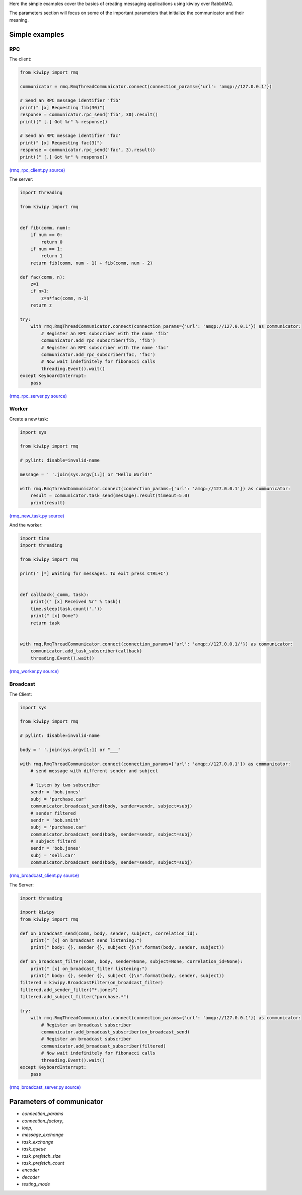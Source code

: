 ..  _user:

Here the simple examples cover the basics of creating messaging applications using kiwipy over RabbitMQ.

The parameters section will focus on some of the important parameters that initialize the communicator and their meaning.

***************
Simple examples
***************

RPC
---

The client:

.. code-block:: python

    from kiwipy import rmq

    communicator = rmq.RmqThreadCommunicator.connect(connection_params={'url': 'amqp://127.0.0.1'})

    # Send an RPC message identifier 'fib'
    print(" [x] Requesting fib(30)")
    response = communicator.rpc_send('fib', 30).result()
    print((" [.] Got %r" % response))

    # Send an RPC message identifier 'fac'
    print(" [x] Requesting fac(3)")
    response = communicator.rpc_send('fac', 3).result()
    print((" [.] Got %r" % response))

`(rmq_rpc_client.py source) <https://raw.githubusercontent.com/muhrin/kiwipy/develop/examples/rmq_rpc_client.py>`_


The server:

.. code-block:: python

    import threading

    from kiwipy import rmq


    def fib(comm, num):
        if num == 0:
            return 0
        if num == 1:
            return 1
        return fib(comm, num - 1) + fib(comm, num - 2)

    def fac(comm, n):
        z=1
        if n>1:
            z=n*fac(comm, n-1)
        return z

    try:
        with rmq.RmqThreadCommunicator.connect(connection_params={'url': 'amqp://127.0.0.1'}) as communicator:
            # Register an RPC subscriber with the name 'fib'
            communicator.add_rpc_subscriber(fib, 'fib')
            # Register an RPC subscriber with the name 'fac'
            communicator.add_rpc_subscriber(fac, 'fac')
            # Now wait indefinitely for fibonacci calls
            threading.Event().wait()
    except KeyboardInterrupt:
        pass

`(rmq_rpc_server.py source) <https://raw.githubusercontent.com/muhrin/kiwipy/develop/examples/rmq_rpc_server.py>`_


Worker
------

Create a new task:

.. code-block:: python

    import sys

    from kiwipy import rmq

    # pylint: disable=invalid-name

    message = ' '.join(sys.argv[1:]) or "Hello World!"

    with rmq.RmqThreadCommunicator.connect(connection_params={'url': 'amqp://127.0.0.1'}) as communicator:
        result = communicator.task_send(message).result(timeout=5.0)
        print(result)

`(rmq_new_task.py source) <https://raw.githubusercontent.com/muhrin/kiwipy/develop/examples/rmq_new_task.py>`_


And the worker:

.. code-block:: python

    import time
    import threading

    from kiwipy import rmq

    print(' [*] Waiting for messages. To exit press CTRL+C')


    def callback(_comm, task):
        print((" [x] Received %r" % task))
        time.sleep(task.count('.'))
        print(" [x] Done")
        return task


    with rmq.RmqThreadCommunicator.connect(connection_params={'url': 'amqp://127.0.0.1/'}) as communicator:
        communicator.add_task_subscriber(callback)
        threading.Event().wait()

`(rmq_worker.py source) <https://raw.githubusercontent.com/muhrin/kiwipy/develop/examples/rmq_worker.py>`_

Broadcast
---------

The Client:

.. code-block:: python

    import sys

    from kiwipy import rmq

    # pylint: disable=invalid-name

    body = ' '.join(sys.argv[1:]) or "___"

    with rmq.RmqThreadCommunicator.connect(connection_params={'url': 'amqp://127.0.0.1'}) as communicator:
        # send message with different sender and subject

        # listen by two subscriber
        sendr = 'bob.jones'
        subj = 'purchase.car'
        communicator.broadcast_send(body, sender=sendr, subject=subj)
        # sender filtered
        sendr = 'bob.smith'
        subj = 'purchase.car'
        communicator.broadcast_send(body, sender=sendr, subject=subj)
        # subject filterd
        sendr = 'bob.jones'
        subj = 'sell.car'
        communicator.broadcast_send(body, sender=sendr, subject=subj)

`(rmq_broadcast_client.py source) <https://raw.githubusercontent.com/muhrin/kiwipy/develop/examples/rmq_broadcast_client.py>`_

The Server:

.. code-block:: python

    import threading

    import kiwipy
    from kiwipy import rmq

    def on_broadcast_send(comm, body, sender, subject, correlation_id):
        print(" [x] on_broadcast_send listening:")
        print(" body: {}, sender {}, subject {}\n".format(body, sender, subject))

    def on_broadcast_filter(comm, body, sender=None, subject=None, correlation_id=None):
        print(" [x] on_broadcast_filter listening:")
        print(" body: {}, sender {}, subject {}\n".format(body, sender, subject))
    filtered = kiwipy.BroadcastFilter(on_broadcast_filter)
    filtered.add_sender_filter("*.jones")
    filtered.add_subject_filter("purchase.*")

    try:
        with rmq.RmqThreadCommunicator.connect(connection_params={'url': 'amqp://127.0.0.1'}) as communicator:
            # Register an broadcast subscriber
            communicator.add_broadcast_subscriber(on_broadcast_send)
            # Register an broadcast subscriber
            communicator.add_broadcast_subscriber(filtered)
            # Now wait indefinitely for fibonacci calls
            threading.Event().wait()
    except KeyboardInterrupt:
        pass

`(rmq_broadcast_server.py source) <https://raw.githubusercontent.com/muhrin/kiwipy/develop/examples/rmq_broadcast_server.py>`_

*********************************
Parameters of communicator
*********************************


* `connection_params`
* `connection_factory`,
* `loop`,
* `message_exchange`
* `task_exchange`
* `task_queue`
* `task_prefetch_size`
* `task_prefetch_count`
* `encoder`
* `decoder`
* `testing_mode`
